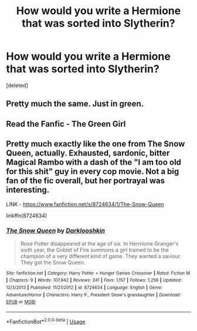 #+TITLE: How would you write a Hermione that was sorted into Slytherin?

* How would you write a Hermione that was sorted into Slytherin?
:PROPERTIES:
:Score: 1
:DateUnix: 1595620694.0
:DateShort: 2020-Jul-25
:FlairText: Prompt
:END:
[deleted]


** Pretty much the same. Just in green.
:PROPERTIES:
:Author: Jon_Riptide
:Score: 2
:DateUnix: 1595620964.0
:DateShort: 2020-Jul-25
:END:


** Read the Fanfic - The Green Girl
:PROPERTIES:
:Author: Rishabh_0507
:Score: 1
:DateUnix: 1595622106.0
:DateShort: 2020-Jul-25
:END:


** Pretty much exactly like the one from The Snow Queen, actually. Exhausted, sardonic, bitter Magical Rambo with a dash of the "I am too old for this shit" guy in every cop movie. Not a big fan of the fic overall, but her portrayal was interesting.

LINK - [[https://www.fanfiction.net/s/8724634/1/The-Snow-Queen]]

linkffn(8724634)
:PROPERTIES:
:Author: Avalon1632
:Score: 1
:DateUnix: 1595623313.0
:DateShort: 2020-Jul-25
:END:

*** [[https://www.fanfiction.net/s/8724634/1/][*/The Snow Queen/*]] by [[https://www.fanfiction.net/u/2675104/Darklooshkin][/Darklooshkin/]]

#+begin_quote
  Rose Potter disappeared at the age of six. In Hermione Granger's sixth year, the Goblet of Fire summons a girl trained to be the champion of a very different kind of game. They wanted a saviour. They got the Snow Queen.
#+end_quote

^{/Site/:} ^{fanfiction.net} ^{*|*} ^{/Category/:} ^{Harry} ^{Potter} ^{+} ^{Hunger} ^{Games} ^{Crossover} ^{*|*} ^{/Rated/:} ^{Fiction} ^{M} ^{*|*} ^{/Chapters/:} ^{9} ^{*|*} ^{/Words/:} ^{107,942} ^{*|*} ^{/Reviews/:} ^{241} ^{*|*} ^{/Favs/:} ^{1,157} ^{*|*} ^{/Follows/:} ^{1,256} ^{*|*} ^{/Updated/:} ^{12/3/2013} ^{*|*} ^{/Published/:} ^{11/21/2012} ^{*|*} ^{/id/:} ^{8724634} ^{*|*} ^{/Language/:} ^{English} ^{*|*} ^{/Genre/:} ^{Adventure/Horror} ^{*|*} ^{/Characters/:} ^{Harry} ^{P.,} ^{President} ^{Snow's} ^{grandaughter} ^{*|*} ^{/Download/:} ^{[[http://www.ff2ebook.com/old/ffn-bot/index.php?id=8724634&source=ff&filetype=epub][EPUB]]} ^{or} ^{[[http://www.ff2ebook.com/old/ffn-bot/index.php?id=8724634&source=ff&filetype=mobi][MOBI]]}

--------------

*FanfictionBot*^{2.0.0-beta} | [[https://github.com/tusing/reddit-ffn-bot/wiki/Usage][Usage]]
:PROPERTIES:
:Author: FanfictionBot
:Score: 1
:DateUnix: 1595623332.0
:DateShort: 2020-Jul-25
:END:
